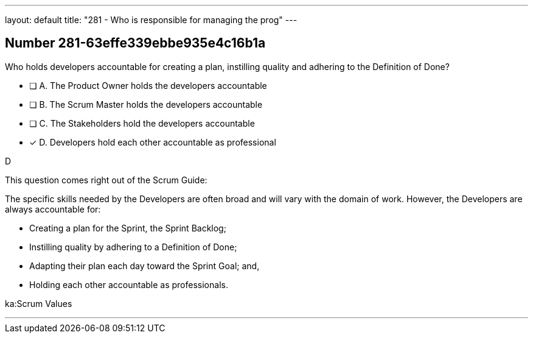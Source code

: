 ---
layout: default 
title: "281 - Who is responsible for managing the prog"
---


[.question]
== Number 281-63effe339ebbe935e4c16b1a

****

[.query]
Who holds developers accountable for creating a plan, instilling quality and adhering to the Definition of Done?

[.list]
* [ ] A. The Product Owner holds the developers accountable
* [ ] B. The Scrum Master holds the developers accountable
* [ ] C. The Stakeholders hold the developers accountable
* [*] D. Developers hold each other accountable as professional
****

[.answer]
D

[.explanation]
This question comes right out of the Scrum Guide:

The specific skills needed by the Developers are often broad and will vary with the domain of work. However, the Developers are always accountable for:

- Creating a plan for the Sprint, the Sprint Backlog;
- Instilling quality by adhering to a Definition of Done;
- Adapting their plan each day toward the Sprint Goal; and,
- Holding each other accountable as professionals.

[.ka]
ka:Scrum Values

'''

